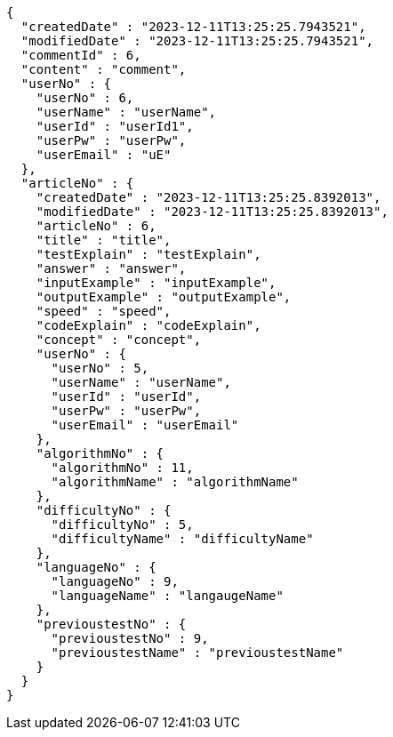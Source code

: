 [source,json,options="nowrap"]
----
{
  "createdDate" : "2023-12-11T13:25:25.7943521",
  "modifiedDate" : "2023-12-11T13:25:25.7943521",
  "commentId" : 6,
  "content" : "comment",
  "userNo" : {
    "userNo" : 6,
    "userName" : "userName",
    "userId" : "userId1",
    "userPw" : "userPw",
    "userEmail" : "uE"
  },
  "articleNo" : {
    "createdDate" : "2023-12-11T13:25:25.8392013",
    "modifiedDate" : "2023-12-11T13:25:25.8392013",
    "articleNo" : 6,
    "title" : "title",
    "testExplain" : "testExplain",
    "answer" : "answer",
    "inputExample" : "inputExample",
    "outputExample" : "outputExample",
    "speed" : "speed",
    "codeExplain" : "codeExplain",
    "concept" : "concept",
    "userNo" : {
      "userNo" : 5,
      "userName" : "userName",
      "userId" : "userId",
      "userPw" : "userPw",
      "userEmail" : "userEmail"
    },
    "algorithmNo" : {
      "algorithmNo" : 11,
      "algorithmName" : "algorithmName"
    },
    "difficultyNo" : {
      "difficultyNo" : 5,
      "difficultyName" : "difficultyName"
    },
    "languageNo" : {
      "languageNo" : 9,
      "languageName" : "langaugeName"
    },
    "previoustestNo" : {
      "previoustestNo" : 9,
      "previoustestName" : "previoustestName"
    }
  }
}
----